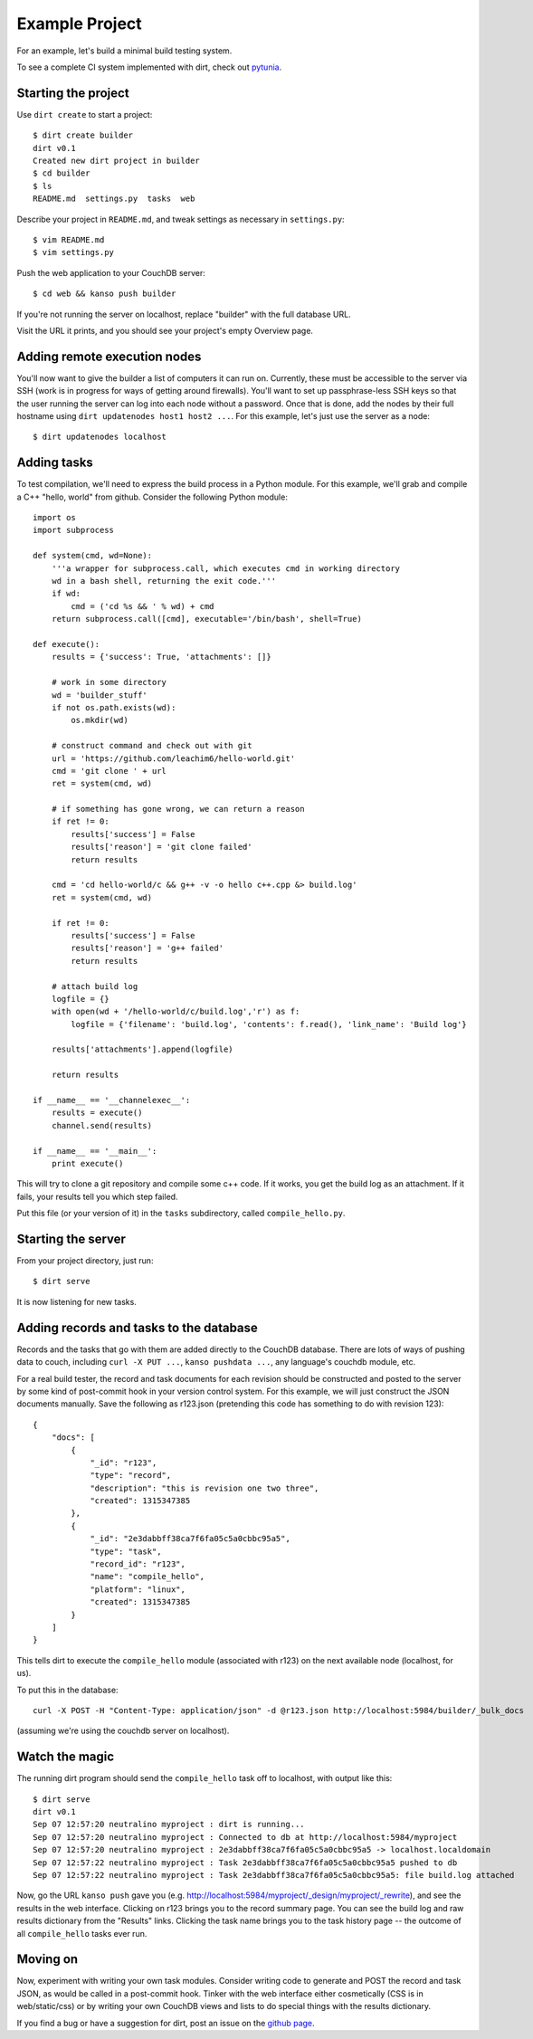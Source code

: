 Example Project
===============
For an example, let's build a minimal build testing system.

To see a complete CI system implemented with dirt, check out `pytunia <http://github.com/mastbaum/pytunia>`_.

Starting the project
--------------------

Use ``dirt create`` to start a project::

    $ dirt create builder
    dirt v0.1
    Created new dirt project in builder
    $ cd builder
    $ ls
    README.md  settings.py  tasks  web

Describe your project in ``README.md``, and tweak settings as necessary in ``settings.py``::

    $ vim README.md
    $ vim settings.py
 
Push the web application to your CouchDB server::

    $ cd web && kanso push builder

If you're not running the server on localhost, replace "builder" with the full database URL.

Visit the URL it prints, and you should see your project's empty Overview page.

Adding remote execution nodes
-----------------------------

You'll now want to give the builder a list of computers it can run on. Currently, these must be accessible to the server via SSH (work is in progress for ways of getting around firewalls). You'll want to set up passphrase-less SSH keys so that the user running the server can log into each node without a password. Once that is done, add the nodes by their full hostname using ``dirt updatenodes host1 host2 ...``. For this example, let's just use the server as a node::

    $ dirt updatenodes localhost

Adding tasks
------------

To test compilation, we'll need to express the build process in a Python module. For this example, we'll grab and compile a C++ "hello, world" from github. Consider the following Python module::

    import os
    import subprocess

    def system(cmd, wd=None):
        '''a wrapper for subprocess.call, which executes cmd in working directory
        wd in a bash shell, returning the exit code.'''
        if wd:
            cmd = ('cd %s && ' % wd) + cmd
        return subprocess.call([cmd], executable='/bin/bash', shell=True)

    def execute():
        results = {'success': True, 'attachments': []}

        # work in some directory
        wd = 'builder_stuff'
        if not os.path.exists(wd):
            os.mkdir(wd)

        # construct command and check out with git
        url = 'https://github.com/leachim6/hello-world.git'
        cmd = 'git clone ' + url
        ret = system(cmd, wd)

        # if something has gone wrong, we can return a reason
        if ret != 0:
            results['success'] = False
            results['reason'] = 'git clone failed'
            return results

        cmd = 'cd hello-world/c && g++ -v -o hello c++.cpp &> build.log'
        ret = system(cmd, wd)

        if ret != 0:
            results['success'] = False
            results['reason'] = 'g++ failed'
            return results

        # attach build log
        logfile = {}
        with open(wd + '/hello-world/c/build.log','r') as f:
            logfile = {'filename': 'build.log', 'contents': f.read(), 'link_name': 'Build log'}

        results['attachments'].append(logfile)

        return results

    if __name__ == '__channelexec__':
        results = execute()
        channel.send(results)

    if __name__ == '__main__':
        print execute()

This will try to clone a git repository and compile some c++ code. If it works, you get the build log as an attachment. If it fails, your results tell you which step failed.

Put this file (or your version of it) in the ``tasks`` subdirectory, called ``compile_hello.py``.

Starting the server
-------------------

From your project directory, just run::

    $ dirt serve

It is now listening for new tasks.

Adding records and tasks to the database
----------------------------------------

Records and the tasks that go with them are added directly to the CouchDB database. There are lots of ways of pushing data to couch, including ``curl -X PUT ...``, ``kanso pushdata ...``, any language's couchdb module, etc.

For a real build tester, the record and task documents for each revision should be constructed and posted to the server by some kind of post-commit hook in your version control system. For this example, we will just construct the JSON documents manually. Save the following as r123.json (pretending this code has something to do with revision 123)::

    {
        "docs": [
            {
                "_id": "r123",
                "type": "record",
                "description": "this is revision one two three",
                "created": 1315347385
            },
            {
                "_id": "2e3dabbff38ca7f6fa05c5a0cbbc95a5",
                "type": "task",
                "record_id": "r123",
                "name": "compile_hello",
                "platform": "linux",
                "created": 1315347385
            }
        ]
    }

This tells dirt to execute the ``compile_hello`` module (associated with r123) on the next available node (localhost, for us).

To put this in the database::

    curl -X POST -H "Content-Type: application/json" -d @r123.json http://localhost:5984/builder/_bulk_docs

(assuming we're using the couchdb server on localhost).

Watch the magic
---------------

The running dirt program should send the ``compile_hello`` task off to localhost, with output like this::

    $ dirt serve
    dirt v0.1
    Sep 07 12:57:20 neutralino myproject : dirt is running...
    Sep 07 12:57:20 neutralino myproject : Connected to db at http://localhost:5984/myproject
    Sep 07 12:57:20 neutralino myproject : 2e3dabbff38ca7f6fa05c5a0cbbc95a5 -> localhost.localdomain
    Sep 07 12:57:22 neutralino myproject : Task 2e3dabbff38ca7f6fa05c5a0cbbc95a5 pushed to db
    Sep 07 12:57:22 neutralino myproject : Task 2e3dabbff38ca7f6fa05c5a0cbbc95a5: file build.log attached

Now, go the URL ``kanso push`` gave you (e.g. http://localhost:5984/myproject/_design/myproject/_rewrite), and see the results in the web interface. Clicking on r123 brings you to the record summary page. You can see the build log and raw results dictionary from the "Results" links. Clicking the task name brings you to the task history page -- the outcome of all ``compile_hello`` tasks ever run.

Moving on
---------

Now, experiment with writing your own task modules. Consider writing code to generate and POST the record and task JSON, as would be called in a post-commit hook. Tinker with the web interface either cosmetically (CSS is in web/static/css) or by writing your own CouchDB views and lists to do special things with the results dictionary.

If you find a bug or have a suggestion for dirt, post an issue on the `github page <http://github.com/mastbaum/dirt>`_.

